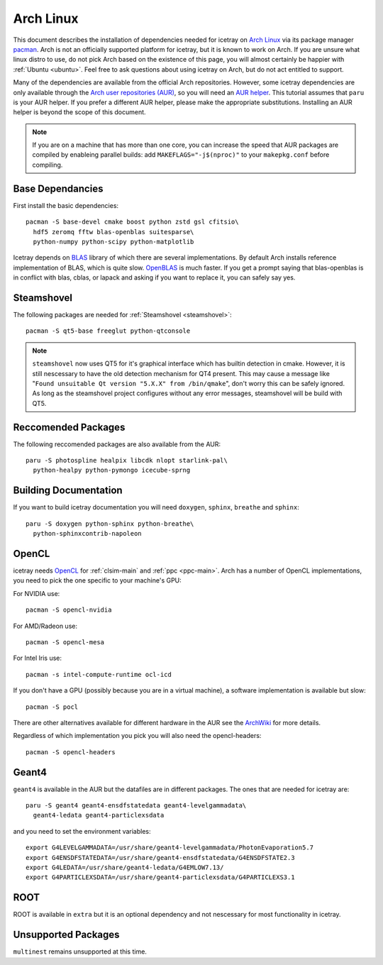 .. highlight:: bash
       
==========
Arch Linux
==========

This document describes the installation of dependencies needed for icetray on `Arch Linux <https://archlinux.org/>`_
via its package manager `pacman <https://wiki.archlinux.org/title/pacman>`_.
Arch is not an officially supported platform for icetray, but it is known to work on Arch.
If you are unsure what linux distro to use, do not pick Arch based on the existence of this page,
you will almost certainly be happier with :ref:`Ubuntu <ubuntu>`.
Feel free to ask questions about using icetray on Arch, but do not act entitled to support.

Many of the dependencies are available from the official Arch repositories.
However, some icetray dependencies are only available through the
`Arch user repositories (AUR) <https://wiki.archlinux.org/title/Arch_User_Repository>`_,
so you will need an `AUR helper <https://wiki.archlinux.org/title/AUR_helpers>`_.
This tutorial assumes that ``paru`` is your AUR helper.
If you prefer a different AUR helper, please make the appropriate substitutions.
Installing an AUR helper is beyond the scope of this document.

.. note::

   If you are on a machine that has more than one core, you can increase the
   speed that AUR packages are compiled by enableing parallel builds: add
   ``MAKEFLAGS="-j$(nproc)"`` to your ``makepkg.conf`` before compiling.

Base Dependancies
-----------------

First install the basic dependencies::

  pacman -S base-devel cmake boost python zstd gsl cfitsio\
    hdf5 zeromq fftw blas-openblas suitesparse\
    python-numpy python-scipy python-matplotlib

Icetray depends on `BLAS <https://netlib.org/blas/>`_ library of which there are several implementations.
By default Arch installs reference implementation of BLAS, which is quite slow.
`OpenBLAS <https://www.openblas.net/>`_ is much faster.
If you get a prompt saying that blas-openblas is in conflict with blas, cblas, or lapack and asking
if you want to replace it, you can safely say yes.

Steamshovel
-----------

The following packages are needed for :ref:`Steamshovel <steamshovel>`::

  pacman -S qt5-base freeglut python-qtconsole

.. note:: 

  ``steamshovel`` now uses QT5 for it's graphical interface which has builtin detection in cmake.
  However, it is still nescessary to have the old detection mechanism for QT4 present.
  This may cause a message like "``Found unsuitable Qt version "5.X.X" from /bin/qmake``",
  don't worry this can be safely ignored.
  As long as the steamshovel project configures without any error messages, steamshovel will be build with QT5.

Reccomended Packages
--------------------

The following reccomended packages are also available from the AUR::

  paru -S photospline healpix libcdk nlopt starlink-pal\
    python-healpy python-pymongo icecube-sprng

Building Documentation
----------------------

If you want to build icetray documentation you will need ``doxygen``, ``sphinx``, ``breathe`` and ``sphinx``::

  paru -S doxygen python-sphinx python-breathe\
    python-sphinxcontrib-napoleon

OpenCL
------

icetray needs `OpenCL <https://www.khronos.org/opencl/>`_ for :ref:`clsim-main` and :ref:`ppc <ppc-main>`.
Arch has a number of OpenCL implementations, you need to pick the one specific to your machine's GPU:

For NVIDIA use::

  pacman -S opencl-nvidia

For AMD/Radeon use::

  pacman -S opencl-mesa

For Intel Iris use::

  pacman -s intel-compute-runtime ocl-icd

If you don't have a GPU (possibly because you are in a virtual machine),
a software implementation is available but slow::

  pacman -S pocl

There are other alternatives available for different hardware in the AUR see the
`ArchWiki <https://wiki.archlinux.org/title/GPGPU#OpenCL>`_ for more details.

Regardless of which implementation you pick you will also need the opencl-headers::
  
  pacman -S opencl-headers

Geant4
------

``geant4`` is available in the AUR but the datafiles are in different packages. 
The ones that are needed for icetray are::

  paru -S geant4 geant4-ensdfstatedata geant4-levelgammadata\
    geant4-ledata geant4-particlexsdata

and you need to set the environment variables::

  export G4LEVELGAMMADATA=/usr/share/geant4-levelgammadata/PhotonEvaporation5.7
  export G4ENSDFSTATEDATA=/usr/share/geant4-ensdfstatedata/G4ENSDFSTATE2.3
  export G4LEDATA=/usr/share/geant4-ledata/G4EMLOW7.13/
  export G4PARTICLEXSDATA=/usr/share/geant4-particlexsdata/G4PARTICLEXS3.1

ROOT
----

ROOT is available in ``extra`` but it is an optional dependency and not nescessary 
for most functionality in icetray. 

Unsupported Packages
--------------------

``multinest`` remains unsupported at this time.
